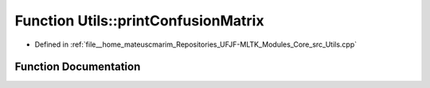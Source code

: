 .. _exhale_function_Utils_8hpp_1a0dfec1afda76ed3c97cb6eb2403a87ad:

Function Utils::printConfusionMatrix
====================================

- Defined in :ref:`file__home_mateuscmarim_Repositories_UFJF-MLTK_Modules_Core_src_Utils.cpp`


Function Documentation
----------------------


.. doxygenfunction:: Utils::printConfusionMatrix(std::vector<int>&, std::vector<std::vector<size_t>>&)

